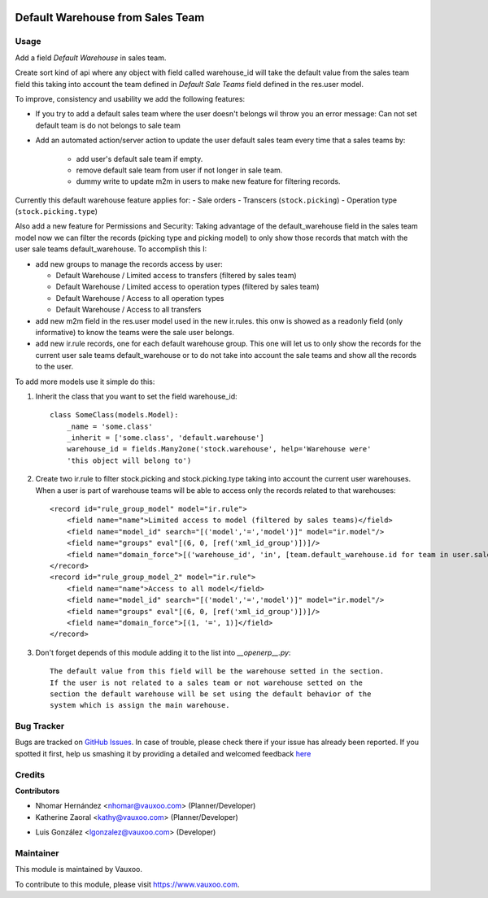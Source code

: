 .. image:: https://img.shields.io/badge/licence-AGPL--3-blue.svg
    :alt: License: AGPL-3

=================================
Default Warehouse from Sales Team
=================================

Usage
=====

Add a field `Default Warehouse` in sales team.

Create sort kind of api where any object with field called warehouse_id will
take the default value from the sales team field
this taking into account the team defined in `Default Sale Teams` field defined
in the res.user model.

To improve, consistency and usability we add the following features:

- If you try to add a default sales team where the user doesn't belongs wil throw
  you an error message: Can not set default team is do not belongs to sale team
- Add an automated action/server action to update the user default sales team
  every time that a sales teams by:

    - add user's default sale team if empty.
    - remove default sale team from user if not longer in sale team.
    - dummy write to update m2m in users to make new feature for filtering
      records.

Currently this default warehouse feature applies for:
- Sale orders
- Transcers (``stock.picking``)
- Operation type (``stock.picking.type``)

Also add a new feature for Permissions and Security: Taking advantage of the
default_warehouse field in the sales team model now we can filter the
records (picking type and picking model) to only show those records that match
with the user sale teams default_warehouse. To accomplish this I:

- add new groups to manage the records access by user:

  * Default Warehouse / Limited access to transfers (filtered by sales team)
  * Default Warehouse / Limited access to operation types (filtered by sales team)
  * Default Warehouse / Access to all operation types
  * Default Warehouse / Access to all transfers

- add new m2m field in the res.user model used in the new ir.rules.
  this onw is showed as a readonly field (only informative) to know
  the teams were the sale user belongs.
- add new ir.rule records, one for each default warehouse group. This
  one will let us to only show the records for the current user sale
  teams default_warehouse or to do not take into account the sale teams
  and show all the records to the user.

To add more models use it simple do this:

1. Inherit the class that you want to set the field warehouse_id::

    class SomeClass(models.Model):
        _name = 'some.class'
        _inherit = ['some.class', 'default.warehouse']
        warehouse_id = fields.Many2one('stock.warehouse', help='Warehouse were'
        'this object will belong to')

2. Create two ir.rule to filter stock.picking and stock.picking.type taking
   into account the current user warehouses. When a user is part of warehouse
   teams will be able to access only the records related to that warehouses::

    <record id="rule_group_model" model="ir.rule">
        <field name="name">Limited access to model (filtered by sales teams)</field>
        <field name="model_id" search="[('model','=','model')]" model="ir.model"/>
        <field name="groups" eval"[(6, 0, [ref('xml_id_group')])]/>
        <field name="domain_force">[('warehouse_id', 'in', [team.default_warehouse.id for team in user.sale_team_ids if team.default_warehouse])]</field>
    </record>
    <record id="rule_group_model_2" model="ir.rule">
        <field name="name">Access to all model</field>
        <field name="model_id" search="[('model','=','model')]" model="ir.model"/>
        <field name="groups" eval"[(6, 0, [ref('xml_id_group')])]/>
        <field name="domain_force">[(1, '=', 1)]</field>
    </record>

3. Don't forget depends of this module adding it to the list into `__openerp__.py`::

    The default value from this field will be the warehouse setted in the section.
    If the user is not related to a sales team or not warehouse setted on the
    section the default warehouse will be set using the default behavior of the
    system which is assign the main warehouse.

Bug Tracker
===========

Bugs are tracked on
`GitHub Issues <https://github.com/Vauxoo/addons-vauxoo/issues>`_.
In case of trouble, please check there if your issue has already been reported.
If you spotted it first, help us smashing it by providing a detailed and
welcomed feedback
`here <https://github.com/Vauxoo/addons-vauxoo/issues/new?body=module:%20
default_warehouse_from_sale_team
%0Aversion:%20
14.0
%0A%0A**Steps%20to%20reproduce**%0A-%20...%0A%0A**Current%20behavior**%0A%0A**Expected%20behavior**>`_

Credits
=======

**Contributors**

* Nhomar Hernández <nhomar@vauxoo.com> (Planner/Developer)
* Katherine Zaoral <kathy@vauxoo.com> (Planner/Developer)
- Luis González <lgonzalez@vauxoo.com> (Developer)

Maintainer
==========

.. image:: https://s3.amazonaws.com/s3.vauxoo.com/description_logo.png
   :alt: Vauxoo
   :target: https://www.vauxoo.com
   :width: 200

This module is maintained by Vauxoo.

To contribute to this module, please visit https://www.vauxoo.com.
